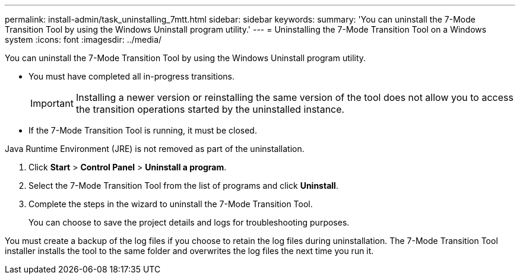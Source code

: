 ---
permalink: install-admin/task_uninstalling_7mtt.html
sidebar: sidebar
keywords: 
summary: 'You can uninstall the 7-Mode Transition Tool by using the Windows Uninstall program utility.'
---
= Uninstalling the 7-Mode Transition Tool on a Windows system
:icons: font
:imagesdir: ../media/

[.lead]
You can uninstall the 7-Mode Transition Tool by using the Windows Uninstall program utility.

* You must have completed all in-progress transitions.
+
IMPORTANT: Installing a newer version or reinstalling the same version of the tool does not allow you to access the transition operations started by the uninstalled instance.

* If the 7-Mode Transition Tool is running, it must be closed.

Java Runtime Environment (JRE) is not removed as part of the uninstallation.

. Click *Start* > *Control Panel* > *Uninstall a program*.
. Select the 7-Mode Transition Tool from the list of programs and click *Uninstall*.
. Complete the steps in the wizard to uninstall the 7-Mode Transition Tool.
+
You can choose to save the project details and logs for troubleshooting purposes.

You must create a backup of the log files if you choose to retain the log files during uninstallation. The 7-Mode Transition Tool installer installs the tool to the same folder and overwrites the log files the next time you run it.
